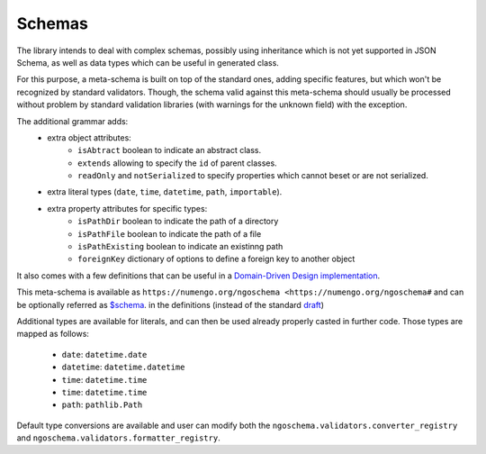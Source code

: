 Schemas
=========

The library intends to deal with complex schemas, possibly using inheritance which is
not yet supported in JSON Schema, as well as data types which can be useful in generated class.

For this purpose, a meta-schema is built on top of the standard ones, adding specific
features, but which won't be recognized by standard validators. Though, the schema
valid against this meta-schema should usually be processed without problem by standard
validation libraries (with warnings for the unknown field) with the exception.

The additional grammar adds:
    * extra object attributes:
        - ``isAbtract`` boolean to indicate an abstract class.
        - ``extends`` allowing to specify the ``id`` of parent classes.
        - ``readOnly`` and ``notSerialized`` to specify properties which cannot beset or are not serialized.
    * extra literal types (``date``, ``time``, ``datetime``, ``path``, ``importable``).
    * extra property attributes for specific types:
        - ``isPathDir`` boolean to indicate the path of a directory
        - ``isPathFile`` boolean to indicate the path of a file
        - ``isPathExisting`` boolean to indicate an existinng path
        - ``foreignKey`` dictionary of options to define a foreign key to another object

It also comes with a few definitions that can be useful in a `Domain-Driven Design implementation <https://en.wikipedia.org/wiki/Domain-driven_design>`_.

This meta-schema is available as ``https://numengo.org/ngoschema <https://numengo.org/ngoschema#``
and can be optionally referred as `$schema <https://json-schema.org/understanding-json-schema/basics.html#declaring-a-json-schema>`_.
in the definitions (instead of the standard `draft <https://json-schema.org/understanding-json-schema/index.html>`_)

Additional types are available for literals, and can then be used already properly casted in further code.
Those types are mapped as follows:
    * ``date``: ``datetime.date``
    * ``datetime``: ``datetime.datetime``
    * ``time``: ``datetime.time``
    * ``time``: ``datetime.time``
    * ``path``: ``pathlib.Path``

Default type conversions are available and user can modify both the ``ngoschema.validators.converter_registry``
and ``ngoschema.validators.formatter_registry``.
